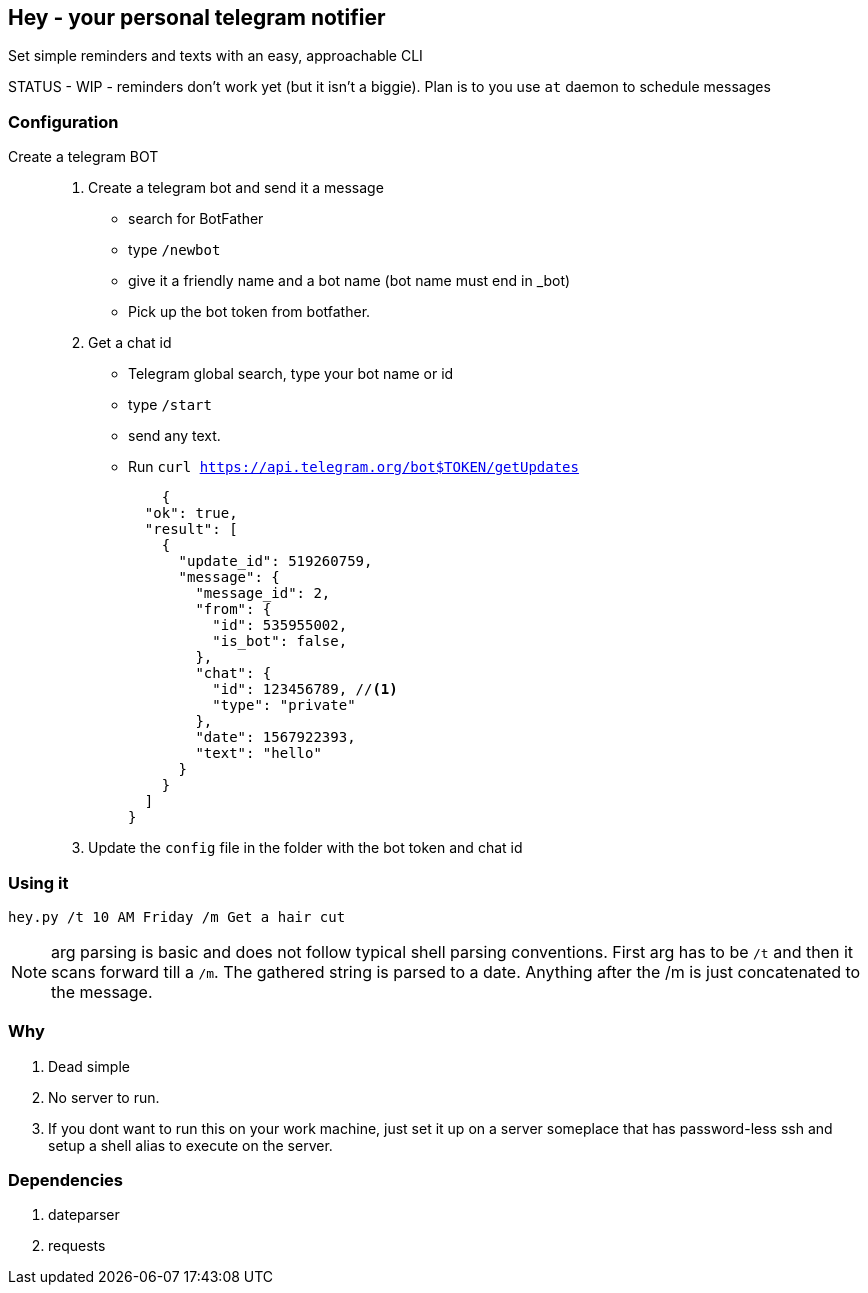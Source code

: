 ## Hey - your personal telegram notifier

Set simple reminders and texts with an easy, approachable CLI

STATUS - WIP - reminders don't work yet (but it isn't a biggie). Plan is to you use `at` daemon to schedule messages

### Configuration

Create a telegram BOT::
. Create a telegram bot and send it a message
    * search for BotFather
    * type `/newbot`
    * give it a friendly name and a bot name (bot name must end in _bot)
    * Pick up the bot token from botfather.
. Get a chat id
    * Telegram global search, type your bot name or id
    * type `/start`
    * send any text.
    * Run `curl https://api.telegram.org/bot$TOKEN/getUpdates`
+
[source,shell]
----
    {
  "ok": true,
  "result": [
    {
      "update_id": 519260759,
      "message": {
        "message_id": 2,
        "from": {
          "id": 535955002,
          "is_bot": false,
        },
        "chat": {
          "id": 123456789, //<1> 
          "type": "private"
        },
        "date": 1567922393,
        "text": "hello"
      }
    }
  ]
}
----

. Update the `config` file in the folder with the bot token and chat id


### Using it

[source,shell]
----

hey.py /t 10 AM Friday /m Get a hair cut

----

NOTE: arg parsing is basic and does not follow typical shell parsing conventions. 
First arg has to be `/t` and then it scans forward till a `/m`. The gathered string is 
parsed to a date. Anything after the /m is just concatenated to the message.


### Why

. Dead simple
. No server to run.
. If you dont want to run this on your work machine, just set it up on a server someplace that has password-less ssh
and setup a shell alias to execute on the server.

### Dependencies

. dateparser
. requests
